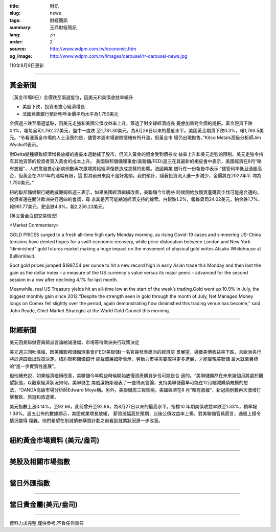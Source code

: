 :title: 財訊
:slug: news
:tags: 財經簡訊
:summary: 王鼎財經簡訊
:lang: zh
:order: 2
:source: http://www.wdpm.com.tw/economic.htm
:og_image: http://www.wdpm.com.tw/images/carousel/rr-carousel-news.jpg

110年9月9日更新

----

黃金新聞
++++++++

〔黃金市場9日〕金價跌至兩週低位，因美元和美債收益率續升

* 美股下跌，投資者擔心經濟增長
* 法國興業銀行預計明年金價平均水平為1,750美元

金價週三跌至兩週低點，因美元走強和美國公債收益率上升，蓋過了對全球經濟成長
憂慮加重對金價的提振。黃金現貨下跌0.1%，報每盎司1,792.27美元，盤中一度跌
至1,781.30美元，為8月26日以來的最低水平。美國黃金期貨下跌0.3%，報1,793.5美
元。“令看漲黃金市場的人士沮喪的是，儘管本週市場避險情緒有所升溫，但黃金市
場仍出現拋售。”Kitco Metals高級分析師Jim Wyckoff表示。

對Delta變種導致經濟增長放緩的擔憂本週動搖了股市，但流入黃金的資金受到債券收
益率上升和美元走強的限制。美元走強令持有其他貨幣的投資者買入黃金的成本上升。
美國聯邦儲備理事會(美聯儲/FED)週三在其最新的褐皮書中表示，美國經濟在8月“略
有放緩“，人們愈發擔心新病例數再次激增將給經濟復甦造成怎樣的影響。法國興業
銀行在一份報告中表示:“儘管利率低且通脹高企，但黃金在2021年的漲幅有限，這
對其前景來說不是好兆頭。我們預計，隨著投資流入進一步減少，金價將在2022年平
均為1,750美元。”

紐約聯邦儲備銀行總裁威廉姆斯週三表示，如果美國經濟繼續改善，美聯儲今年晚些
時候開始放慢資產購買步伐可能是合適的。投資者還在關注歐洲央行週四的會議，尋
求其是否可能縮減經濟支持的線索。白銀跌1.2%，報每盎司24.02美元，鉑金跌1.7%，
報981.77美元，鈀金跌4.8%，報2,259.23美元。







[英文黃金白銀交易情況]

<Market Commentary>

GOLD PRICES surged to a fresh all-time high early Monday morning, as 
rising Covid-19 cases and simmering US-China tensions have dented hopes 
for a swift economic recovery, while price dislocation between London and 
New York “diminished” gold futures market making a huge impact on the 
movement of physical gold writes Atsuko Whitehouse at BullionVault.
 
Spot gold prices jumped $1987.54 per ounce to hit a new record high in 
early Asian trade this Monday and then lost the gain as the dollar 
index – a measure of the US currency's value versus its major 
peers – advanced for the second session in a row after declining 4.1% 
for last month.
 
Meanwhile, real US Treasury yields hit an all-time low at the start of 
the week’s trading.Gold went up 10.9% in July, the biggest monthly gain 
since 2012.“Despite the strength seen in gold through the month of July, 
Net Managed Money longs on Comex fell slightly over the period, again 
demonstrating how diminished this trading venue has become,” said John 
Reade, Chief Market Strategist at the World Gold Council this morning.

----

財經新聞
++++++++
美元因美聯儲官員鴿派言論縮減漲幅，市場等待歐洲央行政策決定

美元週三回吐漲幅，因美國聯邦儲備理事會(FED/美聯儲)一名官員發表鴿派的經濟前
景展望，導緻美債收益率下跌，且歐洲央行將於週四做出政策決定。紐約聯邦儲備銀行
總裁威廉姆斯表示，勞動力市場需要取得更多進展，才能實現美聯儲
最大就業目標的“進一步實質性進展”。            

但他補充說，如果經濟繼續改善，美聯儲今年晚些時候開始放慢資產購買步伐可能是合
適的。“美聯儲顯然在未來幾個月將處於觀望狀態，以觀察經濟狀況如何。美聯儲主
席威廉姆斯發表了一些鴿派言論，支持美聯儲最早可能在12月縮減購債規模的想
法，“OANDA高級市場分析師Edward Moya稱。另外，美聯儲周三報告稱，美國經濟在8
月“略有放緩”，新冠病例數再次激增打擊餐飲、旅遊和旅遊業。            

美元指數上漲0.14%，至92.66，此前曾升至92.86，為8月27日以來的最高水平。指標10
年期美債收益率跌至1.33%，稍早報1.38%。週五公佈的數據顯示，美國就業增長放緩，
薪資漲幅高於預期，此後公債收益率上揚。對美聯儲官員而言，通脹上揚令情況變得
複雜，他們希望在削減債券購買計劃之前看到就業狀況進一步改善。



            


----

紐約黃金市場資料 (美元/盎司)
++++++++++++++++++++++++++++

.. raw:: html

  <A HREF="http://www.kitco.com/connecting.html">
  <IMG SRC="http://www.kitconet.com/images/quotes_4b2.gif" BORDER="0" ALT="[Most Recent Quotes from www.kitco.com]">
  </A>

----

美股及相關市場指數
++++++++++++++++++

.. raw:: html

  <!-- TradingView Widget BEGIN -->
  <div class="tradingview-widget-container">
    <div class="tradingview-widget-container__widget"></div>
    <div class="tradingview-widget-copyright"><a href="https://tw.tradingview.com/markets/indices/" rel="noopener" target="_blank"><span class="blue-text">指數行情</span></a>由TradingView提供</div>
    <script type="text/javascript" src="https://s3.tradingview.com/external-embedding/embed-widget-market-quotes.js" async>
    {
    "title": "指數",
    "width": 770,
    "height": 450,
    "locale": "zh_TW",
    "symbolsGroups": [
      {
        "name": "美國和加拿大",
        "symbols": [
          {
            "name": "FOREXCOM:SPXUSD",
            "displayName": "標準普爾500"
          },
          {
            "name": "FOREXCOM:NSXUSD",
            "displayName": "納斯達克100指數"
          },
          {
            "name": "CME_MINI:ES1!",
            "displayName": "E-迷你 標普指數期貨"
          },
          {
            "name": "INDEX:DXY",
            "displayName": "美元指數"
          },
          {
            "name": "FOREXCOM:DJI",
            "displayName": "道瓊斯 30"
          }
        ]
      },
      {
        "name": "歐洲",
        "symbols": [
          {
            "name": "INDEX:SX5E",
            "displayName": "歐元藍籌50"
          },
          {
            "name": "FOREXCOM:UKXGBP",
            "displayName": "富時100"
          },
          {
            "name": "INDEX:DEU30",
            "displayName": "德國DAX指數"
          },
          {
            "name": "INDEX:CAC40",
            "displayName": "法國 CAC 40 指數"
          },
          {
            "name": "INDEX:SMI"
          }
        ]
      },
      {
        "name": "亞太",
        "symbols": [
          {
            "name": "INDEX:NKY",
            "displayName": "日經225"
          },
          {
            "name": "INDEX:HSI",
            "displayName": "恆生"
          },
          {
            "name": "BSE:SENSEX",
            "displayName": "印度孟買指數"
          },
          {
            "name": "BSE:BSE500"
          },
          {
            "name": "INDEX:KSIC",
            "displayName": "韓國Kospi綜合指數"
          }
        ]
      }
    ],
    "colorTheme": "light"
  }
    </script>
  </div>
  <!-- TradingView Widget END -->

----

當日外匯指數
++++++++++++

.. raw:: html

  <!-- TradingView Widget BEGIN -->
  <div class="tradingview-widget-container">
    <div class="tradingview-widget-container__widget"></div>
    <div class="tradingview-widget-copyright"><a href="https://tw.tradingview.com/markets/currencies/forex-cross-rates/" rel="noopener" target="_blank"><span class="blue-text">外匯匯率</span></a>由TradingView提供</div>
    <script type="text/javascript" src="https://s3.tradingview.com/external-embedding/embed-widget-forex-cross-rates.js" async>
    {
    "width": "100%",
    "height": "100%",
    "currencies": [
      "EUR",
      "USD",
      "JPY",
      "GBP",
      "CNY",
      "TWD"
    ],
    "isTransparent": false,
    "colorTheme": "light",
    "locale": "zh_TW"
  }
    </script>
  </div>
  <!-- TradingView Widget END -->

----

當日貴金屬(美元/盎司)
+++++++++++++++++++++

.. raw:: html 

  <A HREF="http://www.kitco.com/connecting.html">
  <IMG SRC="http://www.kitconet.com/images/quotes_7a.gif" BORDER="0" ALT="[Most Recent Quotes from www.kitco.com]">
  </A>

----

資料力求完整,僅供參考,不負任何責任
